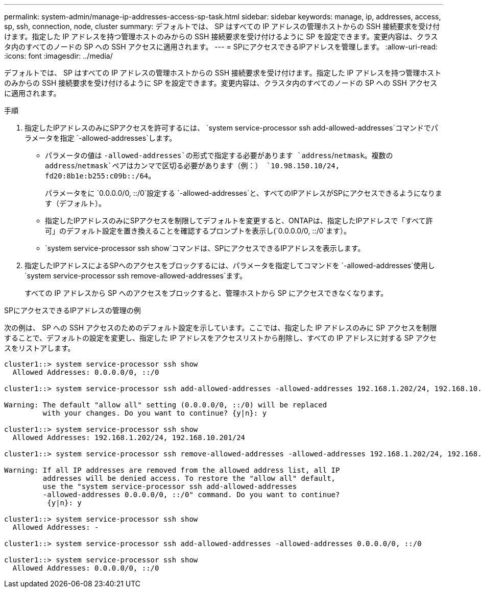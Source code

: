 ---
permalink: system-admin/manage-ip-addresses-access-sp-task.html 
sidebar: sidebar 
keywords: manage, ip, addresses, access, sp, ssh, connection, node, cluster 
summary: デフォルトでは、 SP はすべての IP アドレスの管理ホストからの SSH 接続要求を受け付けます。指定した IP アドレスを持つ管理ホストのみからの SSH 接続要求を受け付けるように SP を設定できます。変更内容は、クラスタ内のすべてのノードの SP への SSH アクセスに適用されます。 
---
= SPにアクセスできるIPアドレスを管理します。
:allow-uri-read: 
:icons: font
:imagesdir: ../media/


[role="lead"]
デフォルトでは、 SP はすべての IP アドレスの管理ホストからの SSH 接続要求を受け付けます。指定した IP アドレスを持つ管理ホストのみからの SSH 接続要求を受け付けるように SP を設定できます。変更内容は、クラスタ内のすべてのノードの SP への SSH アクセスに適用されます。

.手順
. 指定したIPアドレスのみにSPアクセスを許可するには、 `system service-processor ssh add-allowed-addresses`コマンドでパラメータを指定 `-allowed-addresses`します。
+
** パラメータの値は `-allowed-addresses`の形式で指定する必要があります `address`/`netmask`。複数の `address`/`netmask`ペアはカンマで区切る必要があります（例：） `10.98.150.10/24, fd20:8b1e:b255:c09b::/64`。
+
パラメータをに `0.0.0.0/0, ::/0`設定する `-allowed-addresses`と、すべてのIPアドレスがSPにアクセスできるようになります（デフォルト）。

** 指定したIPアドレスのみにSPアクセスを制限してデフォルトを変更すると、ONTAPは、指定したIPアドレスで「すべて許可」のデフォルト設定を置き換えることを確認するプロンプトを表示し(`0.0.0.0/0, ::/0`ます）。
**  `system service-processor ssh show`コマンドは、SPにアクセスできるIPアドレスを表示します。


. 指定したIPアドレスによるSPへのアクセスをブロックするには、パラメータを指定してコマンドを `-allowed-addresses`使用し `system service-processor ssh remove-allowed-addresses`ます。
+
すべての IP アドレスから SP へのアクセスをブロックすると、管理ホストから SP にアクセスできなくなります。



.SPにアクセスできるIPアドレスの管理の例
次の例は、 SP への SSH アクセスのためのデフォルト設定を示しています。ここでは、指定した IP アドレスのみに SP アクセスを制限することで、デフォルトの設定を変更し、指定した IP アドレスをアクセスリストから削除し、すべての IP アドレスに対する SP アクセスをリストアします。

[listing]
----
cluster1::> system service-processor ssh show
  Allowed Addresses: 0.0.0.0/0, ::/0

cluster1::> system service-processor ssh add-allowed-addresses -allowed-addresses 192.168.1.202/24, 192.168.10.201/24

Warning: The default "allow all" setting (0.0.0.0/0, ::/0) will be replaced
         with your changes. Do you want to continue? {y|n}: y

cluster1::> system service-processor ssh show
  Allowed Addresses: 192.168.1.202/24, 192.168.10.201/24

cluster1::> system service-processor ssh remove-allowed-addresses -allowed-addresses 192.168.1.202/24, 192.168.10.201/24

Warning: If all IP addresses are removed from the allowed address list, all IP
         addresses will be denied access. To restore the "allow all" default,
         use the "system service-processor ssh add-allowed-addresses
         -allowed-addresses 0.0.0.0/0, ::/0" command. Do you want to continue?
          {y|n}: y

cluster1::> system service-processor ssh show
  Allowed Addresses: -

cluster1::> system service-processor ssh add-allowed-addresses -allowed-addresses 0.0.0.0/0, ::/0

cluster1::> system service-processor ssh show
  Allowed Addresses: 0.0.0.0/0, ::/0
----